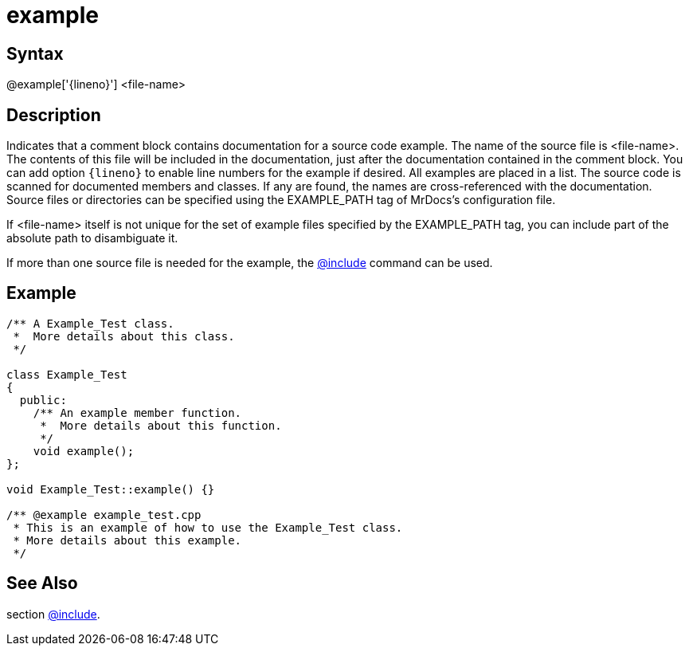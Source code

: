 = example

== Syntax
@example['\{lineno\}'] &lt;file-name&gt;

== Description
Indicates that a comment block contains documentation for a source code example. The name of the source file is <file-name>. The contents of this file will be included in the documentation, just after the documentation contained in the comment block. You can add option `\{lineno\}` to enable line numbers for the example if desired. All examples are placed in a list. The source code is scanned for documented members and classes. If any are found, the names are cross-referenced with the documentation. Source files or directories can be specified using the EXAMPLE_PATH tag of MrDocs's configuration file.

If <file-name> itself is not unique for the set of example files specified by the EXAMPLE_PATH tag, you can include part of the absolute path to disambiguate it.

If more than one source file is needed for the example, the xref:commands/include.adoc[@include] command can be used.

== Example
```
/** A Example_Test class.
 *  More details about this class.
 */
 
class Example_Test
{
  public:
    /** An example member function.
     *  More details about this function.
     */
    void example();
};
 
void Example_Test::example() {}
 
/** @example example_test.cpp
 * This is an example of how to use the Example_Test class.
 * More details about this example.
 */

```
// [CODE_END]


== See Also
section xref:commands/include.adoc[@include].